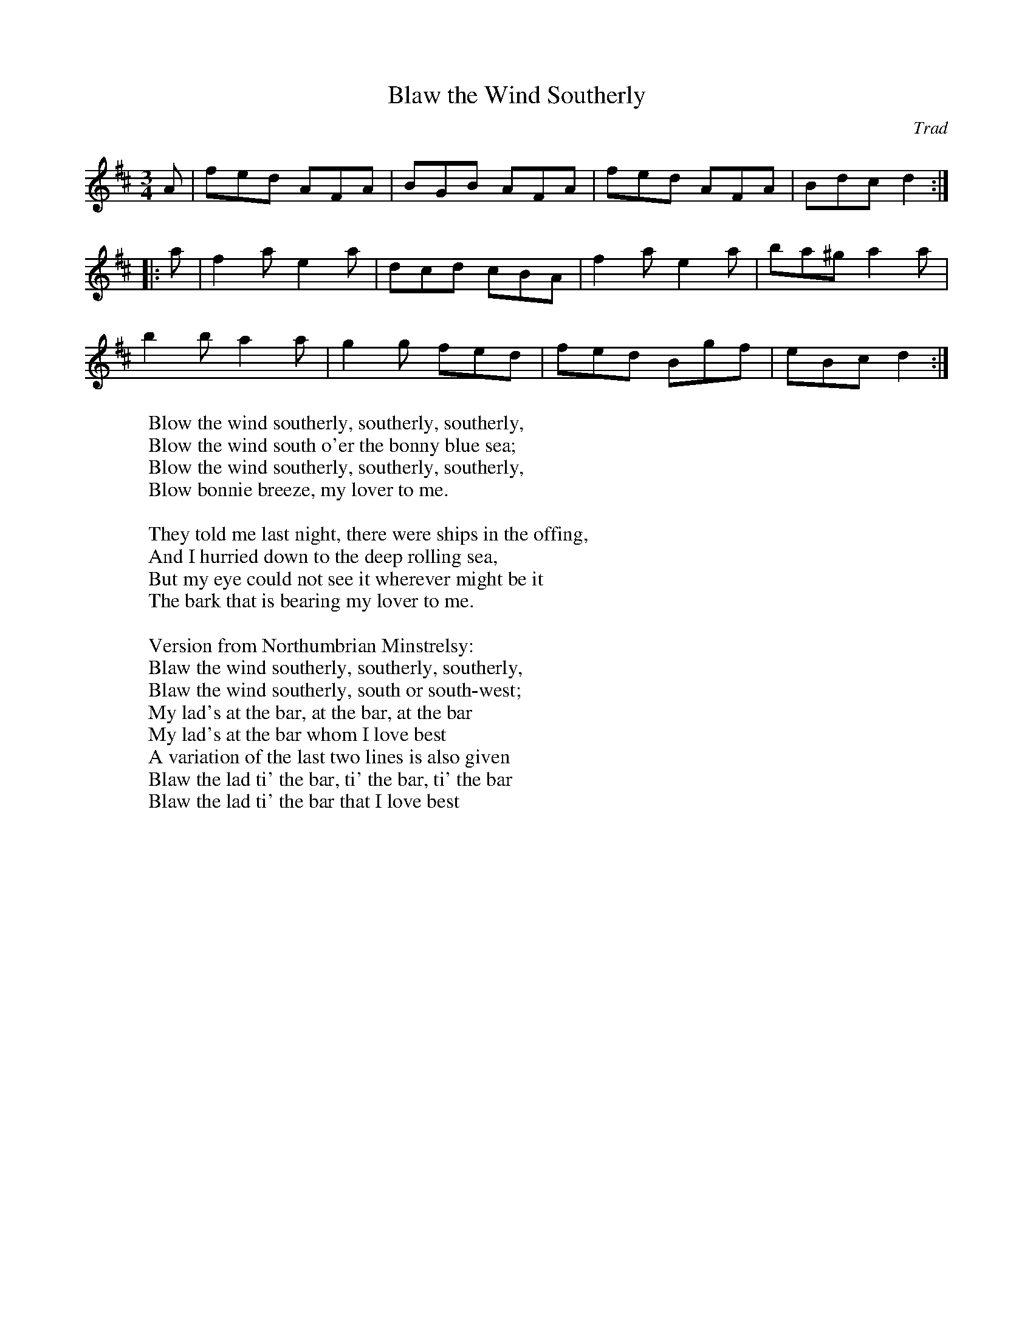 X:1
T:Blaw the Wind Southerly
C:Trad
S:Northumbrian Minstrelsy
F:http://www.pteratunes.org.uk/Music/Music/Lyrics/BlowWind.html
M:3/4
K:D
A |\
fed AFA | BGB AFA | fed AFA | Bdc d2 :|
|: a |\
f2a e2a | dcd cBA | f2a e2a | ba^g a2a |
b2b a2a | g2g fed | fed Bgf | eBc  d2 :|
%
W:   Blow the wind southerly, southerly, southerly,
W:   Blow the wind south o'er the bonny blue sea;
W:   Blow the wind southerly, southerly, southerly,
W:   Blow bonnie breeze, my lover to me.
W:
W:   They told me last night, there were ships in the offing,
W:   And I hurried down to the deep rolling sea,
W:   But my eye could not see it wherever might be it
W:   The bark that is bearing my lover to me.
W:
W:Version from Northumbrian Minstrelsy:
W:   Blaw the wind southerly, southerly, southerly,
W:   Blaw the wind southerly, south or south-west;
W:   My lad's at the bar, at the bar, at the bar
W:   My lad's at the bar whom I love best
W:   A variation of the last two lines is also given
W:   Blaw the lad ti' the bar, ti' the bar, ti' the bar
W:   Blaw the lad ti' the bar that I love best
